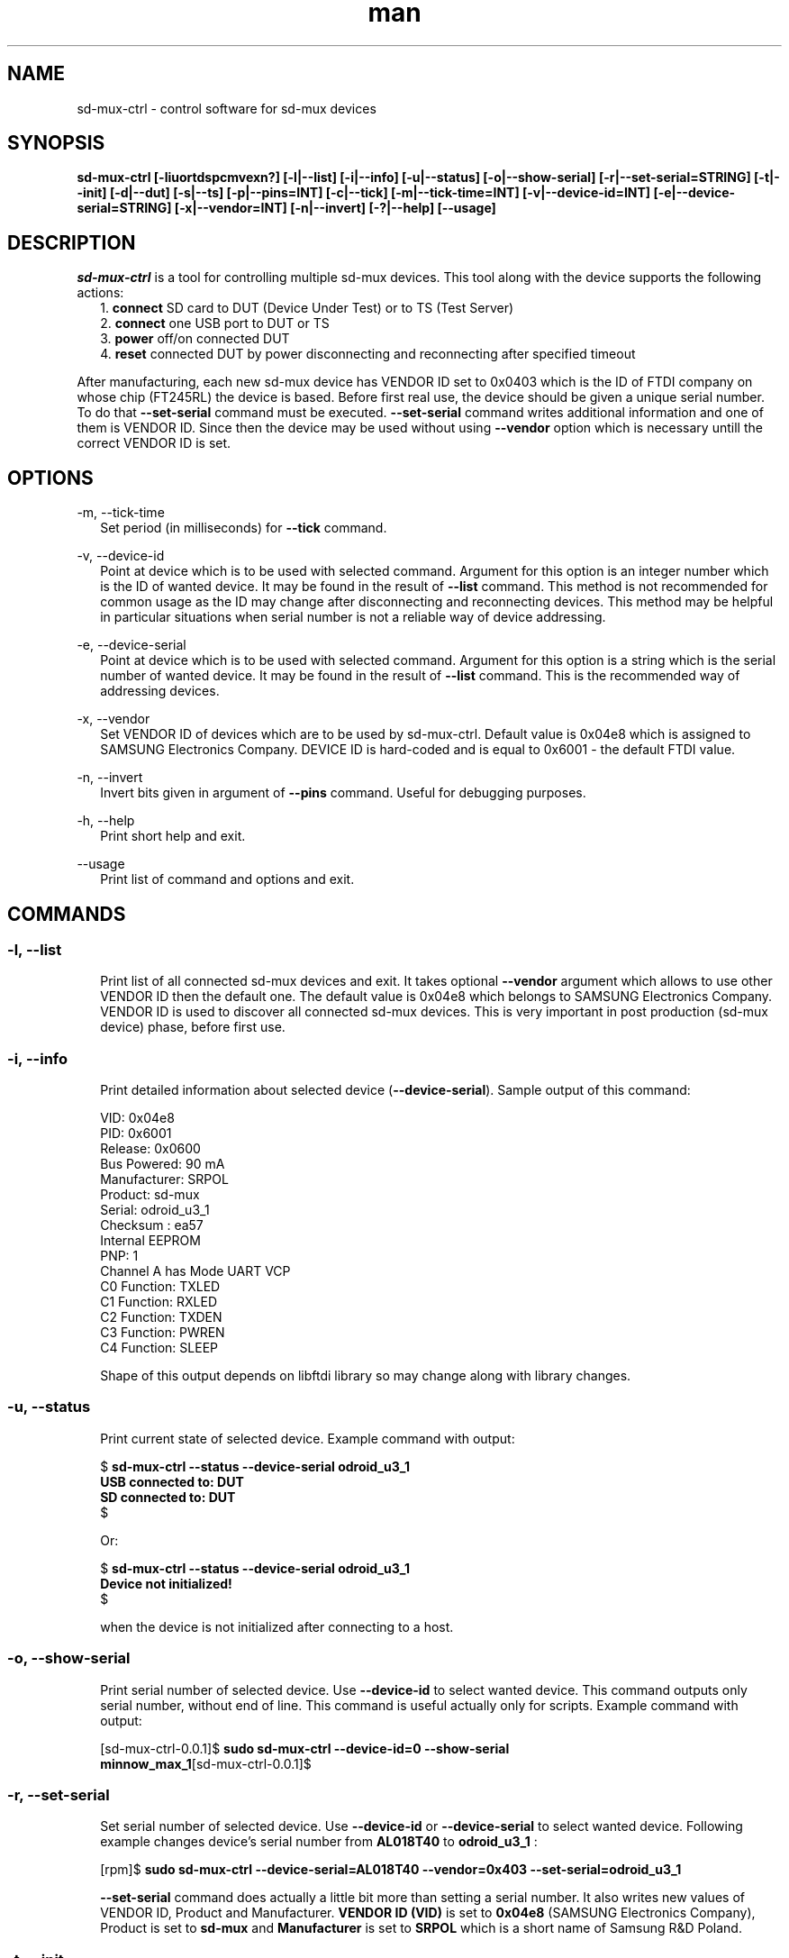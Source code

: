 .TH man "22" "February 2016" "0.0.1" "sd-mux-ctrl man page"

.SH NAME

.PP
sd-mux-ctrl - control software for sd-mux devices

.SH SYNOPSIS

.PP
.B  sd-mux-ctrl [-liuortdspcmvexn?] [-l|--list] [-i|--info] [-u|--status] [-o|--show-serial] [-r|--set-serial=STRING] [-t|--init] [-d|--dut]
.B [-s|--ts] [-p|--pins=INT] [-c|--tick] [-m|--tick-time=INT] [-v|--device-id=INT] [-e|--device-serial=STRING]
.B [-x|--vendor=INT] [-n|--invert] [-?|--help] [--usage]

.SH DESCRIPTION

.PP
\fIsd-mux-ctrl\fR is a tool for controlling multiple sd-mux devices. This tool along with the device supports the
following actions:
.RS 2
1. \fBconnect\fR SD card to DUT (Device Under Test) or to TS (Test Server)
.RE
.RS 2
2. \fBconnect\fR one USB port to DUT or TS
.RE
.RS 2
3. \fBpower\fR off/on connected DUT
.RE
.RS 2
4. \fBreset\fR connected DUT by power disconnecting and reconnecting after specified timeout
.RE
.PP
After manufacturing, each new sd-mux device has VENDOR ID set to 0x0403 which is the ID of FTDI company on whose chip
(FT245RL) the device is based.
Before first real use, the device should be given a unique serial number.
To do that \fB--set-serial\fR command must be executed. \fB--set-serial\fR command writes additional information and
one of them is VENDOR ID.
Since then the device may be used without using \fB--vendor\fR option which is necessary untill the correct VENDOR ID
is set.

.\" ===========================================================================
.\" Global options
.\" ===========================================================================
.SH OPTIONS

.PP
-m, \-\-tick-time
.RS 2
Set period (in milliseconds) for \fB--tick\fR command.
.RE

.PP
-v, \-\-device-id
.RS 2
Point at device which is to be used with selected command. Argument for this option is an integer number which is the
ID of wanted device. It may be found in the result of \fB--list\fR command.
This method is not recommended for common usage as the ID may change after disconnecting and reconnecting devices.
This method may be helpful in particular situations when serial number is not a reliable way of device addressing.
.RE

.PP
\-e, \-\-device-serial
.RS 2
Point at device which is to be used with selected command. Argument for this option is a string which is the serial
number of wanted device. It may be found in the result of \fB--list\fR command.
This is the recommended way of addressing devices.
.RE

.PP
\-x, \-\-vendor
.RS 2
Set VENDOR ID of devices which are to be used by sd-mux-ctrl. Default value is 0x04e8 which is assigned to
SAMSUNG Electronics Company. DEVICE ID is hard-coded and is equal to 0x6001 - the default FTDI value.
.RE

.PP
\-n, \-\-invert
.RS 2
Invert bits given in argument of \fB--pins\fR command. Useful for debugging purposes.
.RE

.PP
\-h, \-\-help
.RS 2
Print short help and exit.
.RE

.PP
\-\-usage
.RS 2
Print list of command and options and exit.
.RE

.\" ===========================================================================
.\" Commands descriptions
.\" ===========================================================================
.SH COMMANDS

.SS \fB\-l, \-\-list\fR

.RS 2
Print list of all connected sd-mux devices and exit. It takes optional \fB--vendor\fR argument which allows to use
other VENDOR ID then the default one.
The default value is 0x04e8 which belongs to SAMSUNG Electronics Company.
VENDOR ID is used to discover all connected sd-mux devices. This is very important in post production
(sd-mux device) phase, before first use.
.RE

.SS \fB\-i, \-\-info\fR

.RS 2
Print detailed information about selected device (\fB--device-serial\fR). Sample output of this command:
.nf

\& VID:     0x04e8
\& PID:     0x6001
\& Release: 0x0600
\& Bus Powered:  90 mA
\& Manufacturer: SRPOL
\& Product:      sd-mux
\& Serial:       odroid_u3_1
\& Checksum      : ea57
\& Internal EEPROM
\& PNP: 1
\& Channel A has Mode UART VCP
\& C0 Function: TXLED
\& C1 Function: RXLED
\& C2 Function: TXDEN
\& C3 Function: PWREN
\& C4 Function: SLEEP

.fi
Shape of this output depends on libftdi library so may change along with library changes.
.RE

.SS \fB\-u, \-\-status\fR

.RS 2
Print current state of selected device. Example command with output:
.nf

$ \fBsd-mux-ctrl --status --device-serial odroid_u3_1
USB connected to: DUT
SD connected to: DUT\fR
$

Or:

$ \fBsd-mux-ctrl --status --device-serial odroid_u3_1
Device not initialized!\fR
$

when the device is not initialized after connecting to a host.

.fi

.SS \fB\-o, \-\-show-serial\fR

.RS 2
Print serial number of selected device. Use \fB--device-id\fR to select wanted device. This command outputs only serial
number, without end of line.
This command is useful actually only for scripts. Example command with output:
.nf

[sd-mux-ctrl-0.0.1]$ \fBsudo sd-mux-ctrl --device-id=0 --show-serial
minnow_max_1\fR[sd-mux-ctrl-0.0.1]$
.fi

.SS \fB\-r, \-\-set-serial\fR

.RS 2
Set serial number of selected device. Use \fB--device-id\fR or \fB--device-serial\fR to select wanted device.
Following example changes device's serial number from \fBAL018T40\fR to \fBodroid_u3_1\fR :
.nf

[rpm]$ \fBsudo sd-mux-ctrl --device-serial=AL018T40 --vendor=0x403 --set-serial=odroid_u3_1\fR

.fi
\fB--set-serial\fR command does actually a little bit more than setting a serial number.
It also writes new values of VENDOR ID, Product and Manufacturer.
\fBVENDOR ID (VID)\fR is set to \fB0x04e8\fR (SAMSUNG Electronics Company), Product is set to \fBsd-mux\fR
and \fBManufacturer\fR is set to \fBSRPOL\fR which is a short name of Samsung R&D Poland.

.SS \fB\-t, \-\-init\fR

.RS 2
Set connected device into well defined state. After powering up, sd-mux device is in random state.
SD card and USB may be connected either to DUT or TS. SD card and USB are not tied together so one of them may be
connected to DUT and the other one may be connected to TS. All combinations are possible.
The most important thing here is power steering. As we use bistable, two-coil relay we have to make sure that in stable
state both coils are disconnected from power.
Unfortunately after connecting sd-mux to USB host, state of power control lines is unknown so we have to set them into
correct one.
Init command powers off DUT and connects USB and SD card to TS. Example:
.nf

[rpm]$ \fBsudo sd-mux-ctrl --device-serial=odroid_u3_1 --init\fR

.fi

.SS \fB\-d, \-\-dut\fR

.RS 2
Connect USB port and SD card to a DUT (Device Under Test) and power it on.
After executing this command the DUT should start and load image from SD card mounted in the sd-mux device.
.PP
\fBNote\fR that some devices won't (re)start after execution of this command. This is caused by SD multiplexer chip.
When SD is connected to TS then it is actually connected to USB SD card reader.
The reader powers up SD card and some part of the voltage is transmitted to the DUT through SD mux chip.
To force restart one must invoke \fB--tick\fR command after \fB--dut\fR is executed.
Odroid U3 is an example of device with such behavior.
.nf

$ \fBsudo sd-mux-ctrl --device-serial=odroid_u3_1 --dut\fR
$ \fBsudo sd-mux-ctrl --device-serial=odroid_u3_1 --tick\fR

.fi

.SS \fB\-s, \-\-ts\fR

.RS 2
Connect USB port and SD card to a TS (Test Server) and powers off the DUT (Device Under Test).
After executing this command SD card is connected to SD card reader at the TS side.
.PP
.nf

$ \fBsudo sd-mux-ctrl --device-serial=odroid_u3_1 --ts\fR

.fi

.SS \fB\-p, \-\-pins\fR

.RS 2
Set FTDI chip (FT245RL) pins to given state. \fB--pins\fR takes 8 bit word as an argument and
optional \fB--invert\fR argument inverts all bits in the given word.
This value, after optional inverting, is written to FT245RL D0-D7 pins.
.PP
.nf

$ \fBsudo sd-mux-ctrl --device-serial=odroid_u3_1 --pins=0x69 --invert\fR

.fi

.SS \fB\-c, \-\-tick\fR

.RS 2
Disconnect power from the Device Under Test and reconnect again after 1000 ms.
If \fB--tick-time\fR is used, then 1000ms is replaced with number of milliseconds given in \fB--tick-time\fR argument.
.PP
.nf

$ \fBsudo sd-mux-ctrl --device-serial=odroid_u3_1 --tick --tick-time=2000\fR

.fi

.SH AUTHOR

Adam Malinowski <a.malinowsk2@partner.samsung.com>.

.SH REPORTING BUGS

Please, report bugs to Adam Malinowski <a.malinowsk2@partner.samsung.com>.
